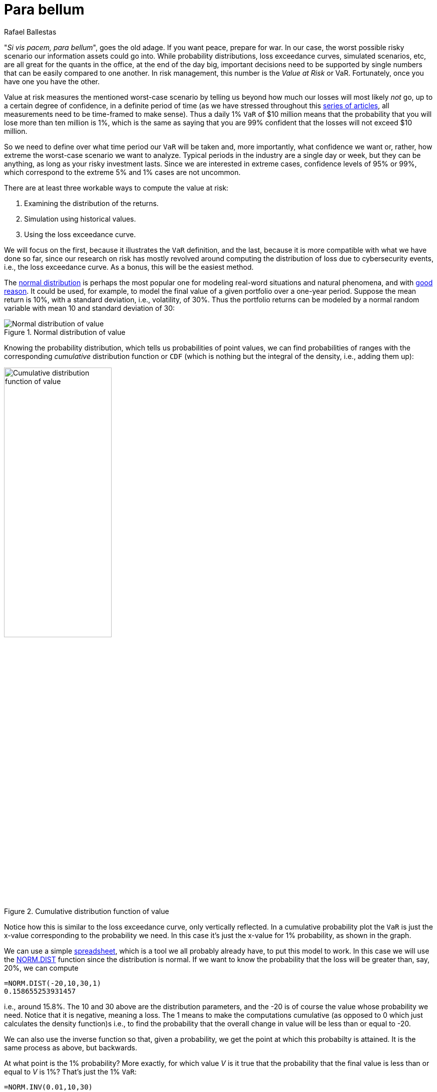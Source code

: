 :slug: para-bellum/
:date: 2019-03-26
:subtitle: Prepare for the worst risk
:category: philosophy
:tags: business, security, risk
:image: cover.png
:alt: Fire extinguisher. Photo by Tommaso Pecchioli on Unsplash: https://unsplash.com/photos/XG_wi3W4-m8
:description: Value at Risk (VaR) is a measure of the risk of loss in the context of uncertainty, v.g., for investment. It is the upper bound for loss in a period of time with a certain degree of confidence, usually 99%, so we know that in that percent of the scenarios, loss will not exceed the VaR.
:keywords: Risk, Probability, Impact, Measure, Quantify, Security
:author: Rafael Ballestas
:writer: raballestasr
:name: Rafael Ballestas
:about1: Mathematician
:about2: with an itch for CS
:source-highlighter: pygments

= Para bellum

"_Si vis pacem, para bellum_", goes the old adage.
If you want peace, prepare for war.
In our case, the worst possible risky scenario
our information assets could go into.
While probability distributions,
loss exceedance curves,
simulated scenarios, etc,
are all great for the quants in the office,
at the end of the day big, important decisions
need to be supported by single numbers
that can be easily compared to one another.
In risk management, this number is
the _Value at Risk_ or +VaR+.
Fortunately, once you have one you have the other.

Value at risk measures the mentioned worst-case scenario
by telling us beyond how much our losses
will most likely _not_ go,
up to a certain degree of confidence,
in a definite period of time
(as we have stressed throughout this link:../tags/risk/[series of articles],
all measurements need to be time-framed to make sense).
Thus a daily 1% `VaR` of $10 million means
that the probability that you will lose more than
ten million is 1%, which is the same as saying
that you are 99% confident that the losses
will not exceed $10 million.

So we need to define over what time period
our `VaR` will be taken and, more importantly,
what confidence we want or, rather,
how extreme the worst-case scenario we want to analyze.
Typical periods in the industry are
a single day or week, but they can be anything,
as long as your risky investment lasts.
Since we are interested in extreme cases,
confidence levels of 95% or 99%,
which correspond to the extreme 5% and 1% cases
are not uncommon.

There are at least three workable ways
to compute the value at risk:

. Examining the distribution of the returns.
. Simulation using historical values.
. Using the loss exceedance curve.

We will focus on the first,
because it illustrates the `VaR` definition,
and the last, because it is more compatible
with what we have done so far,
since our research on risk has mostly
revolved around computing the distribution of loss
due to cybersecurity events, i.e.,
the loss exceedance curve.
As a bonus, this will be the easiest method.

The link:https://www.investopedia.com/terms/n/normaldistribution.asp[normal distribution]
is perhaps the most popular one
for modeling real-word situations and natural phenomena, and with
link:https://www.thoughtco.com/importance-of-the-central-limit-theorem-3126556[good reason].
It could be used,
for example, to model the final value of a given portfolio
over a one-year period.
Suppose the mean return is 10%,
with a standard deviation, i.e., volatility, of 30%.
Thus the portfolio returns
can be modeled by a normal random variable
with mean 10 and standard deviation of 30:

// pkg load statistics
// x = [-100:1:130];
// y = normpdf(x,10,30);
// hold on
// plot(x,y)
// ax = gca();
// set(ax, "FontSize", 14);
// xlabel('Returns (%)')
// ylabel('Probability density')
// title('Portfolio returns PDF')
// h = [-100:1:-60];
// y = normpdf(h,10,30);
// area(h,y)
// xticks([-60,-25,10,45,80])
// xticklabels({'VaR = -60','-25','Mean = 10','45','80'})
// yticks([])
// text(-70,0.002,0,{'1% of', '\downarrow area'})
// hold off
.Normal distribution of value
image::normal-pdf.png[Normal distribution of value]

Knowing the probability distribution,
which tells us probabilities of point values,
we can find probabilities of ranges
with the corresponding _cumulative_ distribution function or `CDF`
(which is nothing but the integral of the density, i.e., adding them up):

// cdf = normcdf(x,10,30)
// semilogy(x, cdf)
// xlim([-100 80])
// ylim([1e-4,1])
// ax = gca();
// set(ax, "FontSize", 14);
// xlabel('Returns (%)')
// ylabel('Cumulative probability')
// xticks([-60,-25,10,45,80])
// xticklabels({'VaR = -60','-25','Mean = 10','45','80'})
// line([-60,-60],[eps,0.01])
// line([-100,-60],[0.01,0.01])
// yticks([1e-4,0.001,0.01,0.1,1])
// yticklabels({'0','0.001','0.01','0.1','1'})
// title('Portfolio returns CDF')
.Cumulative distribution function of value
image::normal-cdf.png[Cumulative distribution function of value,width=50%]

Notice how this is similar to
the loss exceedance curve,
only vertically reflected.
In a cumulative probability plot
the `VaR` is just the x-value
corresponding to the probability we need.
In this case it's just the x-value for 1% probability,
as shown in the graph.

We can use a simple
link:https://www.libreoffice.org/discover/calc/[spreadsheet],
which is a tool we all probably already have,
to put this model to work.
In this case we will use the
link:https://help.libreoffice.org/Calc/Statistical_Functions_Part_Four#NORM.DIST[+NORM.DIST+] function
since the distribution is normal.
If we want to know the probability that the loss
will be greater than, say, 20%,
we can compute

----
=NORM.DIST(-20,10,30,1)
0.158655253931457
----

i.e., around 15.8%.
The 10 and 30 above are the distribution parameters,
and the -20 is of course the value whose probability we need.
Notice that it is negative, meaning a loss.
The 1 means to make the computations cumulative
(as opposed to 0 which just calculates the density function)s
i.e., to find the probability that
the overall change in value will be less than or equal to -20.

We can also use the inverse function so that,
given a probability,
we get the point at which this probabilty is attained.
It is the same process as above, but backwards.

At what point is the 1% probability?
More exactly, for which value _V_
 is it true that the probability that
the final value is less than or equal to _V_ is 1%?
That's just the 1% `VaR`:

----
=NORM.INV(0.01,10,30)
-59.7904362212252
----

This is the 1% link:https://en.wikipedia.org/wiki/Quantile[_quantile_],
or the first _percentile_ of the distribution,
the point under which
the remaining 1% of points are,
weighing by the probability.
Thus the _Value at Risk_ in this example will be
59.8% of what we invested.
Had we invested $100 million,
then we know the +VaR+ is $59.8 million,
and hence that the losses will not exceed that amount
in 99% of the cases, only in that rare 1%.
Notice that the +VaR+,
being a single figure,
does not tell us exactly or otherwise
what the losses might be in that catastrophic 1%.
But if we are ready to lose that much,
we are halfway prepared for the metaphoric war.

The _tail_ (or _conditional_) value at risk,
or `TVaR` (`CVaR`) for short,
tries to fill that void by giving us
the expected value or mean
in the catastrophe region, i.e.,
in case of a `VaR` breach.
Much like the actual mean of a distribution
is a center of gravity of sorts,
where we could "hold" the `PDF` in balance,
besides being the value with more repetitions
if we repeatedly draw numbers from such a distribution:

.Expected value of a link:../hit-miss/[beta distribution]. Via link:https://upload.wikimedia.org/wikipedia/commons/thumb/8/82/Beta_first_moment.svg/220px-Beta_first_moment.svg.png[Wikimedia].
image::beta-mean.png[Expected value of a beta distribution]

The `TVaR` is thus the expected value of the loss,
given that the `VaR` has been surpassed.
In terms of the above analogy,
it is the center of gravity
of the "catastrophe" region of the distribution plot:

.Illustration of `VaR` and `TVaR`. Via link:http://www.nematrian.com/TailValueAtRisk[Nematrian].
image::tvar.png[Illustration of VaR and TVaR]

In our case, since we are mainly interested
in cybersecurity risk, which we quantify
via [button]#link:../monetizing-vulnerabilities/[simulations]#,
we can always re-run them and
aggregate the results differently
in order to obtain the density function and
recreate the example above.
But given that the main result of our
simulations was a loss exceedance curve,
which already involves loss:

.Loss exceedance curve
image::../monetizing-vulnerabilities/simple-lec.png[Loss exceedance curve]

We can just use this to obtain the +VaR+,
just like we did with the distribution `CDF`.
This graph is already cumulative,
so there is no need to compute areas under the curve
behind the scenes.
We simply obtain the value in millions corresponding
to the percentage of the scenario in which we are interested.
In this particular graph, the 5% yearly +VaR+
appears to be $500 million
(recall that this graph has a logarithmic scale in the x-axis).
The 1% is not even visible here,
but at least that tells us that it must be beyond $1000 million.

''''

So,  the Value at Risk tells us in a single number
what can happen with an investment or any risky situation
what the worst that might happen is,
and allows us to easily compare, for example,
two investments or cybersecurity policies.
However its greatest strength is also where it falls short.
This particular number,
while it gives an upper bound for the losses,
is also unable to tell us anything else
about what happens in that 1% of the cases.
The `TVar` tries to fill this void,
but it is still just a number,
meaning that it inherits this same weakness.


== References

. [[r1]] S. Benninga and Z. Wiener (1998). _Value-at-Risk (+VaR+)_.
link:http://simonbenninga.com/wiener/MiER74.pdf[Mathematica in Education and Research 7(4)]

. [[r2]] N. Pearson (2002).
_Risk Budgeting: portfolio problem solving with value-at-risk_.
link:https://www.goodreads.com/book/show/1274693.Risk_Budgeting[Wiley].
